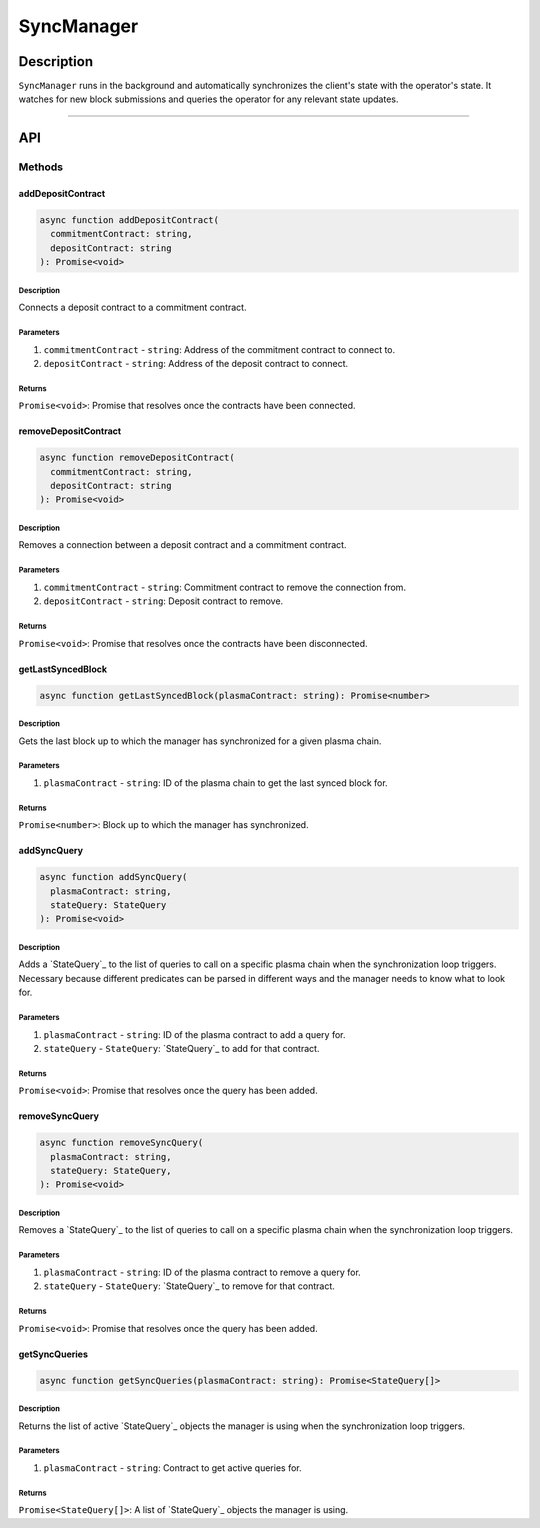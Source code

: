 ###########
SyncManager
###########

***********
Description
***********
``SyncManager`` runs in the background and automatically synchronizes the client's state with the operator's state. It watches for new block submissions and queries the operator for any relevant state updates.

-------------------------------------------------------------------------------

***
API
***

Methods
=======

addDepositContract
------------------

.. code-block:: typescript

   async function addDepositContract(
     commitmentContract: string,
     depositContract: string
   ): Promise<void>

Description
^^^^^^^^^^^
Connects a deposit contract to a commitment contract.

Parameters
^^^^^^^^^^
1. ``commitmentContract`` - ``string``: Address of the commitment contract to connect to.
2. ``depositContract`` - ``string``: Address of the deposit contract to connect.

Returns
^^^^^^^
``Promise<void>``: Promise that resolves once the contracts have been connected.

removeDepositContract
---------------------

.. code-block:: typescript

   async function removeDepositContract(
     commitmentContract: string,
     depositContract: string
   ): Promise<void>

Description
^^^^^^^^^^^
Removes a connection between a deposit contract and a commitment contract.

Parameters
^^^^^^^^^^
1. ``commitmentContract`` - ``string``: Commitment contract to remove the connection from.
2. ``depositContract`` - ``string``: Deposit contract to remove.

Returns
^^^^^^^
``Promise<void>``: Promise that resolves once the contracts have been disconnected.

getLastSyncedBlock
------------------

.. code-block:: typescript

   async function getLastSyncedBlock(plasmaContract: string): Promise<number>

Description
^^^^^^^^^^^
Gets the last block up to which the manager has synchronized for a given plasma chain.

Parameters
^^^^^^^^^^
1. ``plasmaContract`` - ``string``: ID of the plasma chain to get the last synced block for.

Returns
^^^^^^^
``Promise<number>``: Block up to which the manager has synchronized.

addSyncQuery
------------

.. code-block:: typescript

   async function addSyncQuery(
     plasmaContract: string,
     stateQuery: StateQuery
   ): Promise<void>

Description
^^^^^^^^^^^
Adds a `StateQuery`_ to the list of queries to call on a specific plasma chain when the synchronization loop triggers. Necessary because different predicates can be parsed in different ways and the manager needs to know what to look for.

Parameters
^^^^^^^^^^
1. ``plasmaContract`` - ``string``: ID of the plasma contract to add a query for.
2. ``stateQuery`` - ``StateQuery``: `StateQuery`_ to add for that contract.

Returns
^^^^^^^
``Promise<void>``: Promise that resolves once the query has been added.

removeSyncQuery
---------------

.. code-block:: typescript

   async function removeSyncQuery(
     plasmaContract: string,
     stateQuery: StateQuery,
   ): Promise<void>

Description
^^^^^^^^^^^
Removes a `StateQuery`_ to the list of queries to call on a specific plasma chain when the synchronization loop triggers.

Parameters
^^^^^^^^^^
1. ``plasmaContract`` - ``string``: ID of the plasma contract to remove a query for.
2. ``stateQuery`` - ``StateQuery``: `StateQuery`_ to remove for that contract.

Returns
^^^^^^^
``Promise<void>``: Promise that resolves once the query has been added.

.. _`StateQuery`: TODO

getSyncQueries
--------------

.. code-block:: typescript

   async function getSyncQueries(plasmaContract: string): Promise<StateQuery[]>

Description
^^^^^^^^^^^
Returns the list of active `StateQuery`_ objects the manager is using when the synchronization loop triggers.

Parameters
^^^^^^^^^^
1. ``plasmaContract`` - ``string``: Contract to get active queries for.

Returns
^^^^^^^
``Promise<StateQuery[]>``: A list of `StateQuery`_ objects the manager is using.


.. References

.. _`StateQuery`: ../03-client/state-manager.html#statequery
